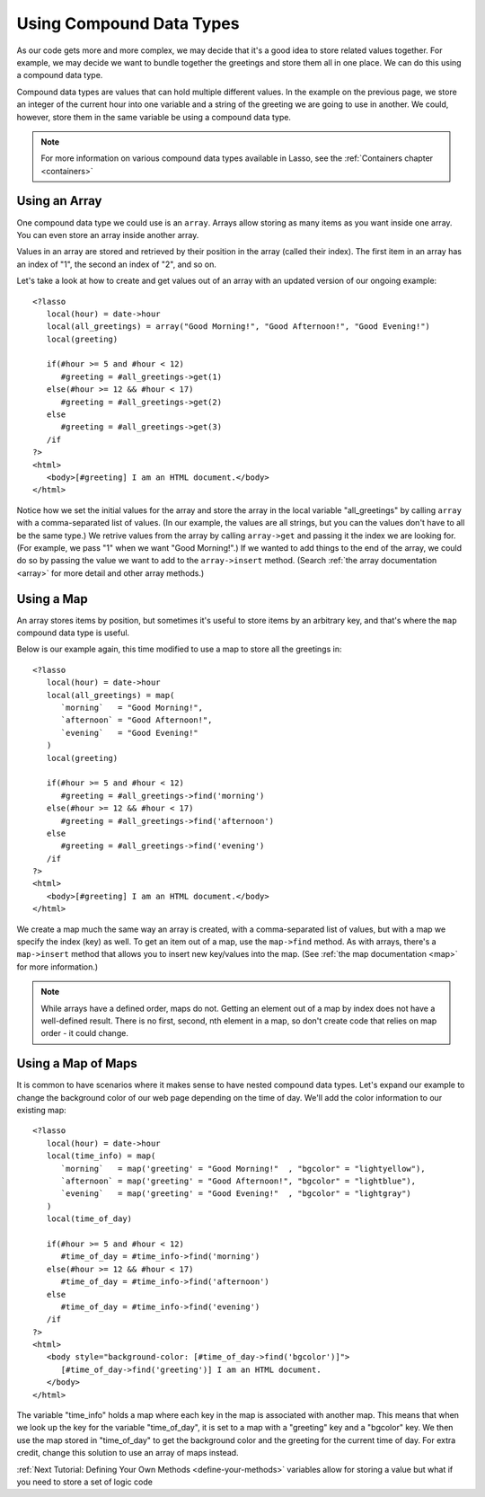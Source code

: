 .. _using-compound-data-types:

*************************
Using Compound Data Types
*************************

As our code gets more and more complex, we may decide that it's a good idea to
store related values together. For example, we may decide we want to bundle
together the greetings and store them all in one place. We can do this using a
compound data type.

Compound data types are values that can hold multiple different values. In the
example on the previous page, we store an integer of the current hour into one
variable and a string of the greeting we are going to use in another. We could,
however, store them in the same variable be using a compound data type.

.. note::
   For more information on various compound data types available in Lasso, see
   the :ref:`Containers chapter <containers>`


Using an Array
==============

One compound data type we could use is an ``array``. Arrays allow storing as
many items as you want inside one array. You can even store an array inside
another array.

Values in an array are stored and retrieved by their position in the array
(called their index). The first item in an array has an index of "1", the second
an index of "2", and so on.

Let's take a look at how to create and get values out of an array with an
updated version of our ongoing example::

   <?lasso
      local(hour) = date->hour
      local(all_greetings) = array("Good Morning!", "Good Afternoon!", "Good Evening!")
      local(greeting)

      if(#hour >= 5 and #hour < 12)
         #greeting = #all_greetings->get(1)
      else(#hour >= 12 && #hour < 17)
         #greeting = #all_greetings->get(2)
      else
         #greeting = #all_greetings->get(3)
      /if
   ?>
   <html>
      <body>[#greeting] I am an HTML document.</body>
   </html>

Notice how we set the initial values for the array and store the array in the
local variable "all_greetings" by calling ``array`` with a comma-separated list
of values. (In our example, the values are all strings, but you can the values
don't have to all be the same type.) We retrive values from the array by calling
``array->get`` and passing it the index we are looking for. (For example, we
pass "1" when we want "Good Morning!".) If we wanted to add things to the end of
the array, we could do so by passing the value we want to add to the
``array->insert`` method. (Search :ref:`the array documentation <array>` for
more detail and other array methods.)


Using a Map
===========

An array stores items by position, but sometimes it's useful to store items by
an arbitrary key, and that's where the ``map`` compound data type is useful.

Below is our example again, this time modified to use a map to store all the
greetings in::

   <?lasso
      local(hour) = date->hour
      local(all_greetings) = map(
         `morning`   = "Good Morning!",
         `afternoon` = "Good Afternoon!",
         `evening`   = "Good Evening!"
      )
      local(greeting)

      if(#hour >= 5 and #hour < 12)
         #greeting = #all_greetings->find('morning')
      else(#hour >= 12 && #hour < 17)
         #greeting = #all_greetings->find('afternoon')
      else
         #greeting = #all_greetings->find('evening')
      /if
   ?>
   <html>
      <body>[#greeting] I am an HTML document.</body>
   </html>

We create a map much the same way an array is created, with a comma-separated
list of values, but with a map we specify the index (key) as well. To get an
item out of a map, use the ``map->find`` method. As with arrays, there's a
``map->insert`` method that allows you to insert new key/values into the map.
(See :ref:`the map documentation <map>` for more information.)

.. note::
   While arrays have a defined order, maps do not. Getting an element out of a
   map by index does not have a well-defined result. There is no first, second,
   nth element in a map, so don't create code that relies on map order - it
   could change.


Using a Map of Maps
===================

It is common to have scenarios where it makes sense to have nested compound data
types. Let's expand our example to change the background color of our web page
depending on the time of day. We'll add the color information to our existing
map::
   
   <?lasso
      local(hour) = date->hour
      local(time_info) = map(
         `morning`   = map('greeting' = "Good Morning!"  , "bgcolor" = "lightyellow"),
         `afternoon` = map('greeting' = "Good Afternoon!", "bgcolor" = "lightblue"),
         `evening`   = map('greeting' = "Good Evening!"  , "bgcolor" = "lightgray")
      )
      local(time_of_day)

      if(#hour >= 5 and #hour < 12)
         #time_of_day = #time_info->find('morning')
      else(#hour >= 12 && #hour < 17)
         #time_of_day = #time_info->find('afternoon')
      else
         #time_of_day = #time_info->find('evening')
      /if
   ?>
   <html>
      <body style="background-color: [#time_of_day->find('bgcolor')]">
         [#time_of_day->find('greeting')] I am an HTML document.
      </body>
   </html>

The variable "time_info" holds a map where each key in the map is associated
with another map. This means that when we look up the key for the variable
"time_of_day", it is set to a map with a "greeting" key and a "bgcolor" key. We
then use the map stored in "time_of_day" to get the background color and the
greeting for the current time of day. For extra credit, change this solution to
use an array of maps instead.

:ref:`Next Tutorial: Defining Your Own Methods <define-your-methods>`
variables allow for storing a value but what if you need to store a set of logic code